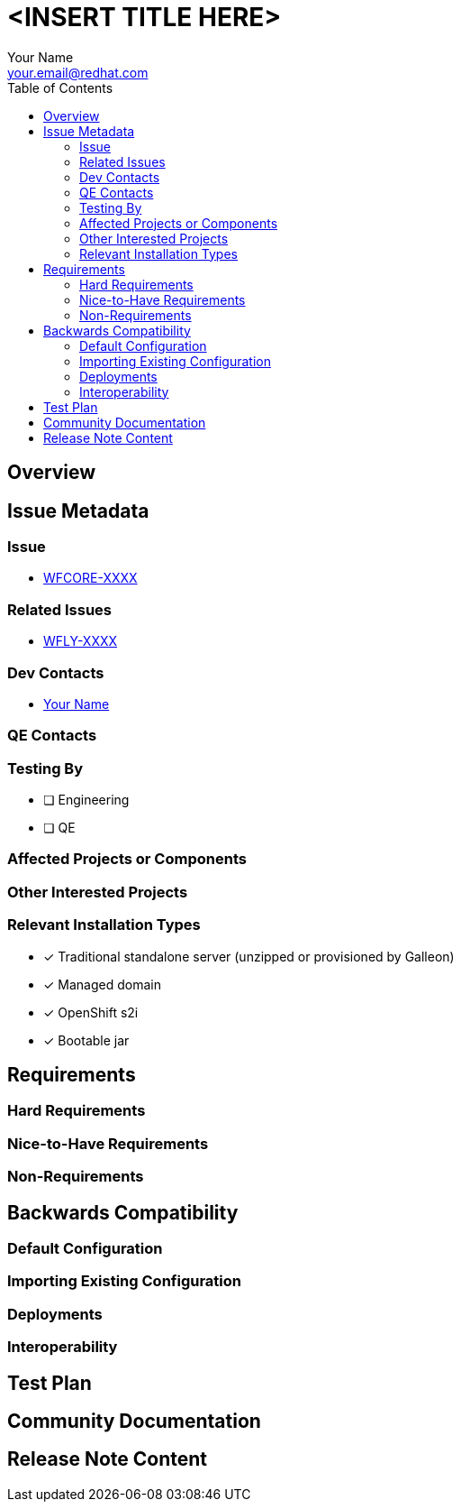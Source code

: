 = <INSERT TITLE HERE>
:author:            Your Name
:email:             your.email@redhat.com
:toc:               left
:icons:             font
:idprefix:
:idseparator:       -

== Overview

== Issue Metadata

=== Issue

* https://issues.redhat.com/browse/WFCORE[WFCORE-XXXX]

=== Related Issues

* https://issues.redhat.com/browse/WFLY[WFLY-XXXX]

=== Dev Contacts

* mailto:{email}[{author}]

=== QE Contacts

=== Testing By
// Put an x in the relevant field to indicate if testing will be done by Engineering or QE. 
// Discuss with QE during the Kickoff state to decide this
* [ ] Engineering

* [ ] QE

=== Affected Projects or Components

=== Other Interested Projects

=== Relevant Installation Types
// Remove the x next to the relevant field if the feature in question is not relevant
// to that kind of WildFly installation
* [x] Traditional standalone server (unzipped or provisioned by Galleon)

* [x] Managed domain

* [x] OpenShift s2i

* [x] Bootable jar

== Requirements

=== Hard Requirements

=== Nice-to-Have Requirements

=== Non-Requirements

== Backwards Compatibility

// Does this enhancement affect backwards compatibility with previously released
// versions of WildFly?
// Can the identified incompatibility be avoided?

=== Default Configuration

=== Importing Existing Configuration

=== Deployments

=== Interoperability

//== Implementation Plan
////
Delete if not needed. The intent is if you have a complex feature which can 
not be delivered all in one go to suggest the strategy. If your feature falls 
into this category, please mention the Release Coordinators on the pull 
request so they are aware.
////
== Test Plan

== Community Documentation
////
Generally a feature should have documentation as part of the PR to wildfly master, or as a follow up PR if the feature is in wildfly-core. In some cases though the documentation belongs more in a component, or does not need any documentation. Indicate which of these will happen.
////
== Release Note Content
////
Draft verbiage for up to a few sentences on the feature for inclusion in the
Release Note blog article for the release that first includes this feature. 
Example article: http://wildfly.org/news/2018/08/30/WildFly14-Final-Released/.
This content will be edited, so there is no need to make it perfect or discuss
what release it appears in.  "See Overview" is acceptable if the overview is
suitable. For simple features best covered as an item in a bullet-point list 
of features containing a few words on each, use "Bullet point: <The few words>" 
////
